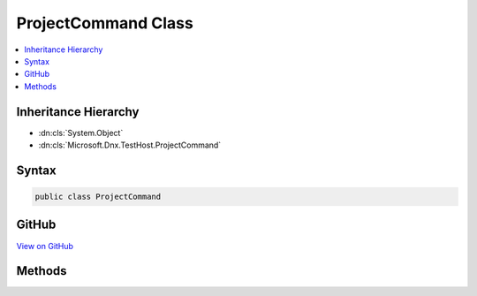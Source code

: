 

ProjectCommand Class
====================



.. contents:: 
   :local:







Inheritance Hierarchy
---------------------


* :dn:cls:`System.Object`
* :dn:cls:`Microsoft.Dnx.TestHost.ProjectCommand`








Syntax
------

.. code-block:: csharp

   public class ProjectCommand





GitHub
------

`View on GitHub <https://github.com/aspnet/apidocs/blob/master/aspnet/testing/src/Microsoft.Dnx.TestHost/ProjectCommand.cs>`_





.. dn:class:: Microsoft.Dnx.TestHost.ProjectCommand

Methods
-------

.. dn:class:: Microsoft.Dnx.TestHost.ProjectCommand
    :noindex:
    :hidden:

    
    .. dn:method:: Microsoft.Dnx.TestHost.ProjectCommand.Execute(System.IServiceProvider, Microsoft.Dnx.TestHost.Project, System.String, System.String[])
    
        
        
        
        :type services: System.IServiceProvider
        
        
        :type project: Microsoft.Dnx.TestHost.Project
        
        
        :type command: System.String
        
        
        :type args: System.String[]
        :rtype: System.Threading.Tasks.Task{System.Int32}
    
        
        .. code-block:: csharp
    
           public static Task<int> Execute(IServiceProvider services, Project project, string command, string[] args)
    

